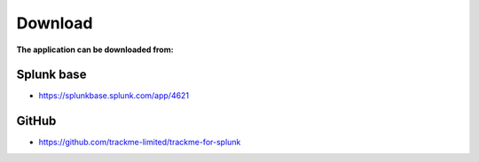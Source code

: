 Download
========

**The application can be downloaded from:**

Splunk base
###########

- https://splunkbase.splunk.com/app/4621

GitHub
######

- https://github.com/trackme-limited/trackme-for-splunk
